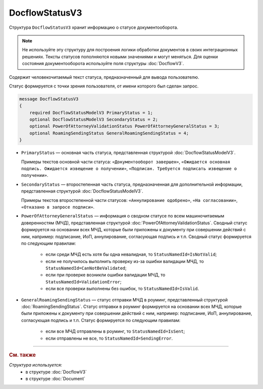 DocflowStatusV3
===============

Структура ``DocflowStatusV3`` хранит информацию о статусе документооборота.

.. note::
	Не используйте эту структуру для построения логики обработки документов в своих интеграционных решениях. Тексты статусов пополняются новыми значениями и могут меняться. Для оценки состояния документооборота используйте поля структуры :doc:`DocflowV3`.

Содержит человекочитаемый текст статуса, предназначенный для вывода пользователю.

Статус формируется с точки зрения пользователя, от имени которого был сделан запрос.

.. code-block:: protobuf

    message DocflowStatusV3
    {
        required DocflowStatusModelV3 PrimaryStatus = 1;
        optional DocflowStatusModelV3 SecondaryStatus = 2;
        optional PowerOfAttorneyValidationStatus PowerOfAttorneyGeneralStatus = 3;
        optional RoamingSendingStatus GeneralRoamingSendingStatus = 4;
    }

- ``PrimaryStatus`` — основная часть статуса, представленная структурой :doc:`DocflowStatusModelV3`.

  Примеры текстов основной части статуса: ``«Документооборот завершен»``, ``«Ожидается основная подпись. Ожидается извещение о получении»``, ``«Подписан. Требуется подписать извещение о получении»``.

- ``SecondaryStatus`` — второстепенная часть статуса, предназначенная для дополнительной информации, представленная структурой :doc:`DocflowStatusModelV3`.

  Примеры текстов второстепенной части статусов: ``«Аннулирование одобрено»``, ``«На согласовании»``, ``«Отказано в запросе подписи»``.

- ``PowerOfAttorneyGeneralStatus`` — информация о сводном статусе по всем машиночитаемым доверенностям (МЧД), представленная структурой :doc:`PowerOfAttorneyValidationStatus`. Сводный статус формируется на основании всех МЧД, которые были приложены к документу при совершении действий с ним, например: подписание, ИоП, аннулирование, согласующая подпись и т.п. Сводный статус формируется по следующим правилам:

	- если среди МЧД есть хотя бы одна невалидная, то ``StatusNamedId=IsNotValid``;
	- если не получилось выполнить проверку из-за ошибки валидации МЧД, то ``StatusNamedId=CanNotBeValidated``;
	- если при проверке возникли ошибки валидации МЧД, то ``StatusNamedId=ValidationError``;
	- если все проверки выполнены без ошибок, то ``StatusNamedId=IsValid``.

- ``GeneralRoamingSendingStatus`` — статус отправки МЧД в роуминг, представленный структурой :doc:`RoamingSendingStatus`. Статус отправки в роуминг формируется на основании всех МЧД, которые были приложены к документу при совершении действий с ним, например: подписание, ИоП, аннулирование, согласующая подпись и т.п. Статус формируется по следующим правилам:

	- если все МЧД отправлены в роуминг, то ``StatusNamedId=IsSent``;
	- если отправлены не все, то ``StatusNamedId=SendingError``.

----

.. rubric:: См. также

*Структура используется:*
	- в структуре :doc:`DocflowV3`
	- в структуре :doc:`Document`